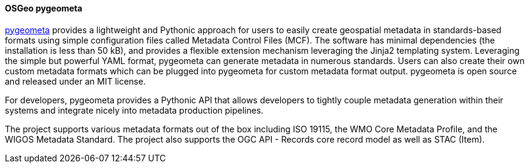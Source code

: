 [[pygeometa]]
==== OSGeo pygeometa

https://geopython.github.io/pygeometa[pygeometa] provides a lightweight and Pythonic approach for users to easily create geospatial metadata in standards-based formats using simple configuration files called Metadata Control Files (MCF). The software has minimal dependencies (the installation is less than 50 kB), and provides a flexible extension mechanism leveraging the Jinja2 templating system. Leveraging the simple but powerful YAML format, pygeometa can generate metadata in numerous standards. Users can also create their own custom metadata formats which can be plugged into pygeometa for custom metadata format output. pygeometa is open source and released under an MIT license.

For developers, pygeometa provides a Pythonic API that allows developers to tightly couple metadata generation within their systems and integrate nicely into metadata production pipelines.

The project supports various metadata formats out of the box including ISO 19115, the WMO Core Metadata Profile, and the WIGOS Metadata Standard. The project also supports the OGC API - Records core record model as well as STAC (Item).
